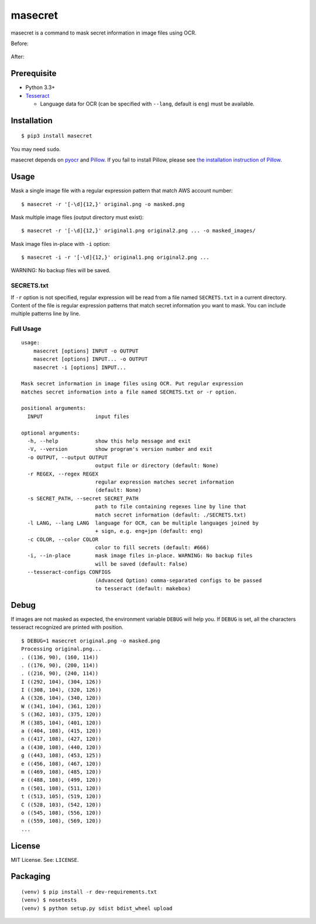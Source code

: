 masecret
========

|pypiBadge| |testBadge| |coverageBadge|

.. |pypiBadge| image:: https://badge.fury.io/py/masecret.svg
    :target: https://pypi.python.org/pypi/masecret
.. |testBadge| image:: https://api.shippable.com/projects/5895dc346e5b460f005d7aaa/badge?branch=master
    :target: https://app.shippable.com/projects/5895dc346e5b460f005d7aaa
.. |coverageBadge| image:: https://api.shippable.com/projects/5895dc346e5b460f005d7aaa/coverageBadge?branch=master
    :target: https://app.shippable.com/projects/5895dc346e5b460f005d7aaa

masecret is a command to mask secret information in image files using OCR.

Before:

.. figure:: docs/original.png
   :alt: Before

After:

.. figure:: docs/masked.png
   :alt: After

Prerequisite
------------

- Python 3.3+
- `Tesseract <https://github.com/tesseract-ocr/tesseract>`__

  - Language data for OCR (can be specified with ``--lang``, default is ``eng``)
    must be available.

Installation
------------

::

    $ pip3 install masecret

You may need ``sudo``.

masecret depends on `pyocr <https://github.com/jflesch/pyocr>`__ and
`Pillow <https://pillow.readthedocs.io/>`__. If you fail to install
Pillow, please see `the installation instruction of Pillow <http://pillow.readthedocs.io/en/latest/installation.html>`__.

Usage
-----

Mask a single image file with a regular expression pattern that match AWS account number::

    $ masecret -r '[-\d]{12,}' original.png -o masked.png

Mask multiple image files (output directory must exist)::

    $ masecret -r '[-\d]{12,}' original1.png original2.png ... -o masked_images/

Mask image files in-place with ``-i`` option::

    $ masecret -i -r '[-\d]{12,}' original1.png original2.png ...

WARNING: No backup files will be saved.

SECRETS.txt
~~~~~~~~~~~

If ``-r`` option is not specified, regular expression will be read from a file named
``SECRETS.txt`` in a current directory.
Content of the file is regular expression patterns that match secret information
you want to mask. You can include multiple patterns line by line.

Full Usage
~~~~~~~~~~

::

    usage:
        masecret [options] INPUT -o OUTPUT
        masecret [options] INPUT... -o OUTPUT
        masecret -i [options] INPUT...

    Mask secret information in image files using OCR. Put regular expression
    matches secret information into a file named SECRETS.txt or -r option.

    positional arguments:
      INPUT                 input files

    optional arguments:
      -h, --help            show this help message and exit
      -V, --version         show program's version number and exit
      -o OUTPUT, --output OUTPUT
                            output file or directory (default: None)
      -r REGEX, --regex REGEX
                            regular expression matches secret information
                            (default: None)
      -s SECRET_PATH, --secret SECRET_PATH
                            path to file containing regexes line by line that
                            match secret information (default: ./SECRETS.txt)
      -l LANG, --lang LANG  language for OCR, can be multiple languages joined by
                            + sign, e.g. eng+jpn (default: eng)
      -c COLOR, --color COLOR
                            color to fill secrets (default: #666)
      -i, --in-place        mask image files in-place. WARNING: No backup files
                            will be saved (default: False)
      --tesseract-configs CONFIGS
                            (Advanced Option) comma-separated configs to be passed
                            to tesseract (default: makebox)

Debug
-----

If images are not masked as expected, the environment variable ``DEBUG``
will help you. If ``DEBUG`` is set, all the characters tesseract
recognized are printed with position.

::

    $ DEBUG=1 masecret original.png -o masked.png
    Processing original.png...
    . ((136, 90), (160, 114))
    . ((176, 90), (200, 114))
    . ((216, 90), (240, 114))
    I ((292, 104), (304, 126))
    I ((308, 104), (320, 126))
    A ((326, 104), (340, 120))
    W ((341, 104), (361, 120))
    S ((362, 103), (375, 120))
    M ((385, 104), (401, 120))
    a ((404, 108), (415, 120))
    n ((417, 108), (427, 120))
    a ((430, 108), (440, 120))
    g ((443, 108), (453, 125))
    e ((456, 108), (467, 120))
    m ((469, 108), (485, 120))
    e ((488, 108), (499, 120))
    n ((501, 108), (511, 120))
    t ((513, 105), (519, 120))
    C ((528, 103), (542, 120))
    o ((545, 108), (556, 120))
    n ((559, 108), (569, 120))
    ...

License
-------

MIT License. See: ``LICENSE``.

Packaging
---------

::

    (venv) $ pip install -r dev-requirements.txt
    (venv) $ nosetests
    (venv) $ python setup.py sdist bdist_wheel upload
